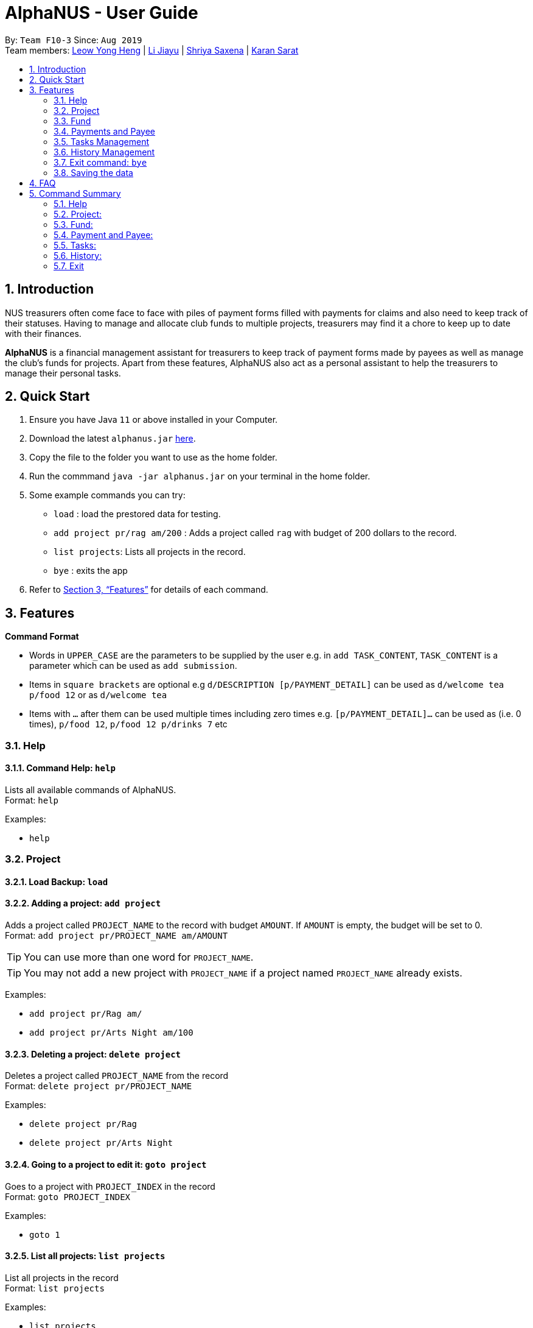 = AlphaNUS - User Guide
:site-section: UserGuide
:toc:
:toc-title:
:toc-placement: preamble
:sectnums:
:imagesDir: images
:stylesDir: stylesheets
:xrefstyle: full
:experimental:
ifdef::env-github[]
:tip-caption: :bulb:
:note-caption: :information_source:
endif::[]
:repoURL: https://github.com/AY1920S1-CS2113T-F10-3/main

By: `Team F10-3`      Since: `Aug 2019` +
Team members: http://github.com/leowyh[Leow Yong Heng] |
http://github.com/lijiayu980606[Li Jiayu] |
http://github.com/E0373902[Shriya Saxena]
| http://github.com/karansarat[Karan Sarat]

== Introduction

NUS treasurers often come face to face with piles of payment forms filled with payments for claims and also need to
keep track of their statuses. Having to manage and allocate club funds to multiple projects, treasurers
may find it a chore to keep up to date with their finances.

*AlphaNUS* is a financial management assistant for treasurers to keep track of payment forms made by payees as well as manage the club's funds for projects.
Apart from these features, AlphaNUS also act as a personal assistant to help the treasurers to manage their personal tasks.

== Quick Start
.  Ensure you have Java `11` or above installed in your Computer.
.  Download the latest `alphanus.jar` link:{repoURL}/releases[here].
.  Copy the file to the folder you want to use as the home folder.
.  Run the commmand `java -jar alphanus.jar` on your terminal in the home folder.

.  Some example commands you can try:

* `load` : load the prestored data for testing.
* `add project pr/rag am/200` : Adds a project called `rag` with budget of 200 dollars to the record.
* `list projects`: Lists all projects in the record.
* `bye` : exits the app

.  Refer to <<Features>> for details of each command.

[[Features]]
== Features

====
*Command Format*

* Words in `UPPER_CASE` are the parameters to be supplied by the user e.g. in `add TASK_CONTENT`, `TASK_CONTENT` is a parameter which can be used as `add submission`.

* Items in `square brackets` are optional e.g `d/DESCRIPTION [p/PAYMENT_DETAIL]` can be used as `d/welcome tea p/food 12` or as `d/welcome tea`

* Items with `…`​ after them can be used multiple times including zero times e.g. `[p/PAYMENT_DETAIL]…`​ can be used as `` ``(i.e. 0 times), `p/food 12`, `p/food 12 p/drinks 7` etc

====

=== Help

==== Command Help: `help`
Lists all available commands of AlphaNUS. +
Format: `help`

Examples:

* `help`

=== Project

==== Load Backup: `load`

==== Adding a project: `add project`
Adds a project called `PROJECT_NAME` to the record with budget `AMOUNT`.
If `AMOUNT` is empty, the budget will be set to 0. +
Format: `add project pr/PROJECT_NAME am/AMOUNT`

[TIP]
You can use more than one word for `PROJECT_NAME`.

[TIP]
You may not add a new project with `PROJECT_NAME` if a project named `PROJECT_NAME` already exists.

Examples:

* `add project pr/Rag am/`
* `add project pr/Arts Night am/100`

==== Deleting a project: `delete project`

Deletes a project called `PROJECT_NAME` from the record +
Format: `delete project pr/PROJECT_NAME`

Examples:

* `delete project pr/Rag`
* `delete project pr/Arts Night`

==== Going to a project to edit it: `goto project`

Goes to a project with `PROJECT_INDEX` in the record +
Format: `goto PROJECT_INDEX`

Examples:

* `goto 1`

==== List all projects: `list projects`

List all projects in the record +
Format: `list projects`

Examples:

* `list projects`

==== Show budget of a project: `show budget`
Show the budget assigned to a specific project and its details.
Format: `show budget pr/PROJECT_NAME`

Examples:

* `show budget pr/rag`

UI:

image::showBudget.png[]

==== Reduce Budget of a project: `reduce budget`
Reduce the amount of budget assigned to a specific project and the reduced fund will be add back to the fund.
Format: `reduce budget pr/PROJECT_NAME am/AMOUNT`

[TIP]
The reduced budget should be enough to cover the current spending fo the project.

Examples:

*`reduce budget pr/rag am/30`

UI:

image::reduceBudget.png[]


=== Fund
//Jiayu
==== Set a total fund: `set fund`

Set a total fund where the projects get their budgets from +
Format: `set fund am/AMOUNT`

[TIP]
The fund must be a positive number of no more than 500,000 dollars.

Examples:

* `set fund am/2000`

UI:

image::setFund.png[]
//Jiayu
==== Add value to the total fund: `add fund`

Add a value to the total fund where the projects get their budgets from +
Format: `add fund add/AMOUNT`

[TIP]
The amount to add should be a positive number. To reduce fund please use `change fund` command instead

[TIP]
The total fund after this command should not be more than 500,000

Examples:

* `add fund add/500`

UI:

image::addFund.png[]

//Jiayu
==== Assign a value from total fund to a project: `assign budget`

Assign a value from the total fund to a project +
Format: `assign budget pr/PROJECT_NAME am/AMOUNT`

[TIP]
If there is not enough value for the remaining fund, you will not be able to assign fund to a project.
[TIP]
The assign amount should not be negative.

Examples:

* `assign budget pr/Rag am/500`

UI

image::assignBudget.png[]
//Jiayu
==== Change the current value of fund: `change fund`

Allows the user to change the value of total fund in case that they have input a wrong number
or would like to reduce the total fund. +
Format: `change fund new/NEW_FUND`

[TIP]
The new fund should not be less than the current sum of the assigned budget.
[TIP]
The new fund should be a positive number of no larger than 500,000 dollars.

Example:

* `change fund new/2000`

UI:

image::changeFund.png[]
//Jiayu
==== Show the current status of fund: `show fund`

Show the total fund, assigned fund and remaining fund +
Format: `show fund`

Examples:

* `show fund`

UI:

image::showFund.png[]

=== Payments and Payee
==== Adding a new payee: `add payee`

Adds a new payee named `PAYEE` to project with details of `PAYEE` such as their email address `EMAIL`, matriculation number `MATRICNUM` and phone number `PHONENUM`. +
Format: `add payee p/PAYEE e/EMAIL m/MATRICNUM ph/PHONENUM`

[TIP]
You may use more than one word for all fields.

[TIP]
You may not add a new `PAYEE` if a payee named `PAYEE` already exists.

Examples:

* GOOD: `add payee p/John Doe e/johndoe@u.nus.edu m/A0112301A ph/999`
* BAD: `add payee pR/John Doe e/johndoe@u.nus.edu m/A0112301A ph/999`

==== Adding a new payment: `add payment`

Adds a new payment under a specified `PAYEE` with payment name `ITEM` that incurs cost `COST` and have an invoice number `INVOICE`. +
Format: `add payment p/PAYEE i/ITEM c/COST v/INVOICE`

[TIP]
You may use more than one word for all fields except `COST`.
[TIP]
`COST` must be a number, omit any other characters. Decimals are allowed.

Examples:

* GOOD: `add payment p/John Doe i/Welcome Tea c/12.00 v/INV-001`
* BAD: `add payment p/John Doe i/Welcome Tea c/*$*12.00 v/INV-001`

==== Delete an existing payee: `delete payee`
==== Delete an existing payment: `delete payment`
==== List Payments: ` `
==== Find an existing payee with all his/her payments: `find payee`

==== Edit the payment details: `edit`

Edits any field `FIELD` of payee named `PAYEE`, replacing the existing data in that field with `REPLACEMENT`+
If only the payee fields are being modified, `INVOICE` should be blank. +
The following payee fields are acceptable: `PAYEE`, `EMAIL`, `MATRIC`, `PHONE` +
The following payment fields are acceptable: `ITEM`, `COST`, `INVOICE`, `DEADLINE`, `STATUS` +

Format: `edit p/PAYEE v/INVOICE f/FIELD r/REPLACEMENT`

[TIP]
Ensure `FIELD` supplied matches one of the acceptable fields above!
[TIP]
`DEADLINE` should be specified in `dd/mm/yyyy` format

Examples:

* `edit p/John Doe v/ f/EMAIL r/johnyy@u.nus.edu`
* `edit p/John Doe v/INV-001 f/COST r/10.00`

//Jiayu
==== Get total cost of a payee in current project: `total cost`
This command calculates the total cost of all payments under a certain payee's name in the current project. +
Format: `total cost p/PAYEE_NAME`

Example:

* `total cost p/John`

UI:

image::totalCost.png[]

//Jiayu
==== Sort deadlines af all existing unapproved payments: `reminder`
This command sort payments from all payments that are not approved yet according to its deadline, and
print out a list of such payments. The earlier payments are printed first. +
Format: `reminder`

Example:

* `reminder`

UI:

image::reminder.png[]

=== Tasks Management

==== Add Todo: `add todo`

Adds a new todo task with description +
Format: `add to d/DESCRIPTION`

[TIP]
there can have spaces in the task description +

Examples:

* `add todo d/meeting with MrLim`

UI:

image::addTodo.png[]

==== Add Deadline: `add deadline`

Adds a new deadline task with description +
Format: `add deadline d/DESCRIPTION by/DATE`

[TIP]
there can have spaces in the deadline description +
[TIP]
format of date should be "dd-MM-yyyy" +

Examples:

* `add deadline d/deadline task by/12-11-2019`

UI:

image::addDeadline.png[]

==== Done Task: `done task`
This command set the status of a task as done. +
Format: `done task id/ID`

[TIP]
The input ID must be a positive number.

Example:

* `done task id/1`

UI:

image::doneTask.png[]

==== Delete Task: `delete task`
This command delete a task from the task list. +
Format: `delete task id/ID`

[TIP]
The input ID must be a positive number.

Example

* `delete task id/1`

UI:

image::deleteTask.png[]

==== Find Task: `find task`
This command find a task with a key word from the task list. +
Format: `find task key/KEY_WORD`

[TIP]
The input key word can have spaces inside.

Example

* `find task key/MrLim`

UI:

image::findTask.png[]

==== List Tasks: `list tasks`
This command list out all tasks in the task list. +
Format: `list tasks`

Example

* `list tasks`

UI:

image::listTasks.png[]

==== Snooze Deadline: `snooze`
This command snooze a deadline task by 1 day. +
Format: `snooze id/ID`

[TIP]
The input ID must be a positive number.
[TIP]
The input ID must be corresponding to a deadline task.

Example

* `snooze id/1`

UI:

image::snooze.png[]


==== Postpone Deadline: `postpone`
This command postpone a deadline task by customized number of days. +
Format: `postpone id/ID n/DAYS`

[TIP]
The input ID must be a positive number.
[TIP]
The input ID must be corresponding to a deadline task.

Example

* `postpone id/4 n/10`

UI:

image::postpone.png[]

==== Reschedule Deadline: `reschedule`
This command reschedule a deadline task to another date. +
Format: `reschedule id/ID d/DATE`

[TIP]
The input numbers must be positive numbers.
[TIP]
The input ID must be corresponding to a deadline task.
[TIP]
The input date must be in the format of "dd-mm-yyyy".

Example

* `reschedule id/5 d/27-12-2019`

UI:

image::reschedule.png[]

==== View Schedule: `view schedule`
This command allow the user to view their schedule on a certain day. +
Format: `view schedule d/DATE`

[TIP]
The input date must be in the format of "dd-mm-yyyy".

Example

* `view schedule d/13-11-2019`

UI:

image::viewSchedule.png[]

=== History Management

==== History of Commands: `history`

view input commands entered by the user from the start till the present +
Format: `history`

image::history.png[]

==== View History within a certain period: `view history`

view input commands entered by the user from a start date to an end date, provided in the input +
Format: `view history h/DATE_1 to DATE_2`

[TIP]
the format of the date should be dd-MM-yyyy
[TIP]
to view the history of a specific date rather than a period: DATE_1 = DATE_2

Examples:

* `view history h/24-10-2019 to 25-10-2019`

image::view_history2.png[]

* `view history h/25-10-2019 to 25-10-2019`

image::view_history.png[]

=== Exit command: `bye`

exit from Duke +
Format: `bye`

=== Saving the data

Project data, fund data, history data, hitory command data and tasklist data
are saved in the hard disk automatically after the exit command is executed. +

== FAQ
*Q: How do I transfer my data to another Computer?* +
A: Install the app in the other computer and overwrite
the localdata file it creates with the json files that
store your data of your previous localdata folder.

== Command Summary
=== Help
* *Command Help*: `help`

=== Project:
* *Load Backup:*          `load`
* *Add Project:*         `add project pr/PROJECT_NAME am/AMOUNT_OF_FUND`
* *Delete Project:*      `delete project pr/PROJECT_NAME`
* *List Projects:*       `list projects`
* *Go to a Project:*     `goto PROJECT_INDEX_IN_LIST`
* *Show Budget:*         `show budget pr/PROJECT_NAME`
* *Reduce Budget:*       `reduce budget pr/PROJECT_NAME am/AMOUNT`

=== Fund:
* *Set Fund:*            `set fund am/AMOUNT`
* *Add Fund:*            `add fund add/AMOUNT`
* *Assign budget:*         `assign budget pr/PROJECT_NAME am/AMOUNT`
* *Change Fund:*        `change fund new/AMOUNT`
* *Show Fund:*           `show fund`

=== Payment and Payee:
* *Add Payee:*           `add payee p/PAYEE e/EMAIL m/MATRICNUM ph/PHONENUM`
* *Add Payment:*         `add payment p/PAYEE i/ITEM c/COST v/INVOICE`
* *Delete Payee:*        `delete payee p/PAYEE`
* *Delete Payment:*      `delete payment p/PAYEE i/ITEM`
* *Find Payee:*          `find payee p/PAYEE`
* *List Payments:*       `list payments`
* *Find Payee:*         `find payee p/PAYEE`
* *Total cost:*          `total cost p/PAYEE_NAME`
* *Edit Payment/Payee:*  `edit p/PAYEE i/ITEM f/FIELD r/REPLACEMENT`
* *Reminder:*            `reminder`

=== Tasks:
* *Add Todo:*            `add todo d/DESCRIPTION`
* *Add Deadline:*        `add deadline d/DESCRIPTION by/DATE.`
* *Done Task:*           `done id/ID`
* *Delete Task:*         `delete task id/ID`
* *Find Task:*          `find task key/KEY_WORD`
* *List Tasks:*          `list tasks`
* *Snooze Deadline:*     `snooze id/ID`
* *Postpone Deadline:*   `postpone id/ID n/DAYS`
* *Reschedule Deadline:* `reschedule id/ID d/DATE`
* *View Schedule:*       `view schedule d/DATE`

=== History:
* *History of Commands:* `history`
* *View History within a certain period:* `view history h/DATE_1 to DATE_2`

=== Exit
* *Exit:*                `bye`